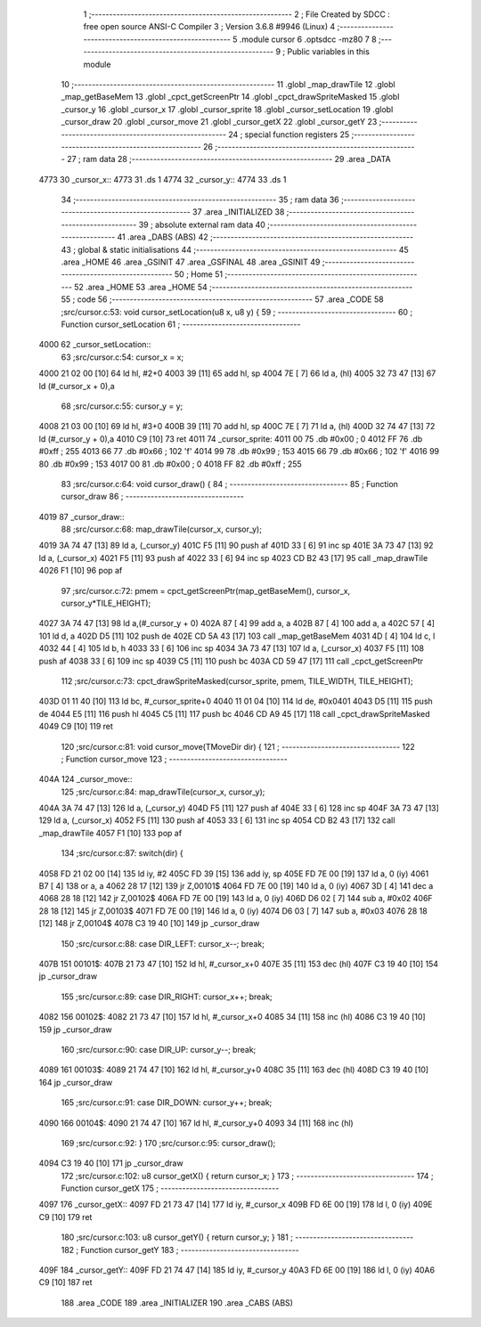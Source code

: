                               1 ;--------------------------------------------------------
                              2 ; File Created by SDCC : free open source ANSI-C Compiler
                              3 ; Version 3.6.8 #9946 (Linux)
                              4 ;--------------------------------------------------------
                              5 	.module cursor
                              6 	.optsdcc -mz80
                              7 	
                              8 ;--------------------------------------------------------
                              9 ; Public variables in this module
                             10 ;--------------------------------------------------------
                             11 	.globl _map_drawTile
                             12 	.globl _map_getBaseMem
                             13 	.globl _cpct_getScreenPtr
                             14 	.globl _cpct_drawSpriteMasked
                             15 	.globl _cursor_y
                             16 	.globl _cursor_x
                             17 	.globl _cursor_sprite
                             18 	.globl _cursor_setLocation
                             19 	.globl _cursor_draw
                             20 	.globl _cursor_move
                             21 	.globl _cursor_getX
                             22 	.globl _cursor_getY
                             23 ;--------------------------------------------------------
                             24 ; special function registers
                             25 ;--------------------------------------------------------
                             26 ;--------------------------------------------------------
                             27 ; ram data
                             28 ;--------------------------------------------------------
                             29 	.area _DATA
   4773                      30 _cursor_x::
   4773                      31 	.ds 1
   4774                      32 _cursor_y::
   4774                      33 	.ds 1
                             34 ;--------------------------------------------------------
                             35 ; ram data
                             36 ;--------------------------------------------------------
                             37 	.area _INITIALIZED
                             38 ;--------------------------------------------------------
                             39 ; absolute external ram data
                             40 ;--------------------------------------------------------
                             41 	.area _DABS (ABS)
                             42 ;--------------------------------------------------------
                             43 ; global & static initialisations
                             44 ;--------------------------------------------------------
                             45 	.area _HOME
                             46 	.area _GSINIT
                             47 	.area _GSFINAL
                             48 	.area _GSINIT
                             49 ;--------------------------------------------------------
                             50 ; Home
                             51 ;--------------------------------------------------------
                             52 	.area _HOME
                             53 	.area _HOME
                             54 ;--------------------------------------------------------
                             55 ; code
                             56 ;--------------------------------------------------------
                             57 	.area _CODE
                             58 ;src/cursor.c:53: void cursor_setLocation(u8 x, u8 y) {
                             59 ;	---------------------------------
                             60 ; Function cursor_setLocation
                             61 ; ---------------------------------
   4000                      62 _cursor_setLocation::
                             63 ;src/cursor.c:54: cursor_x = x; 
   4000 21 02 00      [10]   64 	ld	hl, #2+0
   4003 39            [11]   65 	add	hl, sp
   4004 7E            [ 7]   66 	ld	a, (hl)
   4005 32 73 47      [13]   67 	ld	(#_cursor_x + 0),a
                             68 ;src/cursor.c:55: cursor_y = y;
   4008 21 03 00      [10]   69 	ld	hl, #3+0
   400B 39            [11]   70 	add	hl, sp
   400C 7E            [ 7]   71 	ld	a, (hl)
   400D 32 74 47      [13]   72 	ld	(#_cursor_y + 0),a
   4010 C9            [10]   73 	ret
   4011                      74 _cursor_sprite:
   4011 00                   75 	.db #0x00	; 0
   4012 FF                   76 	.db #0xff	; 255
   4013 66                   77 	.db #0x66	; 102	'f'
   4014 99                   78 	.db #0x99	; 153
   4015 66                   79 	.db #0x66	; 102	'f'
   4016 99                   80 	.db #0x99	; 153
   4017 00                   81 	.db #0x00	; 0
   4018 FF                   82 	.db #0xff	; 255
                             83 ;src/cursor.c:64: void cursor_draw() {
                             84 ;	---------------------------------
                             85 ; Function cursor_draw
                             86 ; ---------------------------------
   4019                      87 _cursor_draw::
                             88 ;src/cursor.c:68: map_drawTile(cursor_x, cursor_y);
   4019 3A 74 47      [13]   89 	ld	a, (_cursor_y)
   401C F5            [11]   90 	push	af
   401D 33            [ 6]   91 	inc	sp
   401E 3A 73 47      [13]   92 	ld	a, (_cursor_x)
   4021 F5            [11]   93 	push	af
   4022 33            [ 6]   94 	inc	sp
   4023 CD B2 43      [17]   95 	call	_map_drawTile
   4026 F1            [10]   96 	pop	af
                             97 ;src/cursor.c:72: pmem = cpct_getScreenPtr(map_getBaseMem(), cursor_x, cursor_y*TILE_HEIGHT);
   4027 3A 74 47      [13]   98 	ld	a,(#_cursor_y + 0)
   402A 87            [ 4]   99 	add	a, a
   402B 87            [ 4]  100 	add	a, a
   402C 57            [ 4]  101 	ld	d, a
   402D D5            [11]  102 	push	de
   402E CD 5A 43      [17]  103 	call	_map_getBaseMem
   4031 4D            [ 4]  104 	ld	c, l
   4032 44            [ 4]  105 	ld	b, h
   4033 33            [ 6]  106 	inc	sp
   4034 3A 73 47      [13]  107 	ld	a, (_cursor_x)
   4037 F5            [11]  108 	push	af
   4038 33            [ 6]  109 	inc	sp
   4039 C5            [11]  110 	push	bc
   403A CD 59 47      [17]  111 	call	_cpct_getScreenPtr
                            112 ;src/cursor.c:73: cpct_drawSpriteMasked(cursor_sprite, pmem, TILE_WIDTH, TILE_HEIGHT);
   403D 01 11 40      [10]  113 	ld	bc, #_cursor_sprite+0
   4040 11 01 04      [10]  114 	ld	de, #0x0401
   4043 D5            [11]  115 	push	de
   4044 E5            [11]  116 	push	hl
   4045 C5            [11]  117 	push	bc
   4046 CD A9 45      [17]  118 	call	_cpct_drawSpriteMasked
   4049 C9            [10]  119 	ret
                            120 ;src/cursor.c:81: void cursor_move(TMoveDir dir) {
                            121 ;	---------------------------------
                            122 ; Function cursor_move
                            123 ; ---------------------------------
   404A                     124 _cursor_move::
                            125 ;src/cursor.c:84: map_drawTile(cursor_x, cursor_y);
   404A 3A 74 47      [13]  126 	ld	a, (_cursor_y)
   404D F5            [11]  127 	push	af
   404E 33            [ 6]  128 	inc	sp
   404F 3A 73 47      [13]  129 	ld	a, (_cursor_x)
   4052 F5            [11]  130 	push	af
   4053 33            [ 6]  131 	inc	sp
   4054 CD B2 43      [17]  132 	call	_map_drawTile
   4057 F1            [10]  133 	pop	af
                            134 ;src/cursor.c:87: switch(dir) {
   4058 FD 21 02 00   [14]  135 	ld	iy, #2
   405C FD 39         [15]  136 	add	iy, sp
   405E FD 7E 00      [19]  137 	ld	a, 0 (iy)
   4061 B7            [ 4]  138 	or	a, a
   4062 28 17         [12]  139 	jr	Z,00101$
   4064 FD 7E 00      [19]  140 	ld	a, 0 (iy)
   4067 3D            [ 4]  141 	dec	a
   4068 28 18         [12]  142 	jr	Z,00102$
   406A FD 7E 00      [19]  143 	ld	a, 0 (iy)
   406D D6 02         [ 7]  144 	sub	a, #0x02
   406F 28 18         [12]  145 	jr	Z,00103$
   4071 FD 7E 00      [19]  146 	ld	a, 0 (iy)
   4074 D6 03         [ 7]  147 	sub	a, #0x03
   4076 28 18         [12]  148 	jr	Z,00104$
   4078 C3 19 40      [10]  149 	jp	_cursor_draw
                            150 ;src/cursor.c:88: case DIR_LEFT:  cursor_x--; break;
   407B                     151 00101$:
   407B 21 73 47      [10]  152 	ld	hl, #_cursor_x+0
   407E 35            [11]  153 	dec	(hl)
   407F C3 19 40      [10]  154 	jp	_cursor_draw
                            155 ;src/cursor.c:89: case DIR_RIGHT: cursor_x++; break;
   4082                     156 00102$:
   4082 21 73 47      [10]  157 	ld	hl, #_cursor_x+0
   4085 34            [11]  158 	inc	(hl)
   4086 C3 19 40      [10]  159 	jp	_cursor_draw
                            160 ;src/cursor.c:90: case DIR_UP:    cursor_y--; break;
   4089                     161 00103$:
   4089 21 74 47      [10]  162 	ld	hl, #_cursor_y+0
   408C 35            [11]  163 	dec	(hl)
   408D C3 19 40      [10]  164 	jp	_cursor_draw
                            165 ;src/cursor.c:91: case DIR_DOWN:  cursor_y++; break;
   4090                     166 00104$:
   4090 21 74 47      [10]  167 	ld	hl, #_cursor_y+0
   4093 34            [11]  168 	inc	(hl)
                            169 ;src/cursor.c:92: }
                            170 ;src/cursor.c:95: cursor_draw();
   4094 C3 19 40      [10]  171 	jp  _cursor_draw
                            172 ;src/cursor.c:102: u8 cursor_getX() { return cursor_x; }
                            173 ;	---------------------------------
                            174 ; Function cursor_getX
                            175 ; ---------------------------------
   4097                     176 _cursor_getX::
   4097 FD 21 73 47   [14]  177 	ld	iy, #_cursor_x
   409B FD 6E 00      [19]  178 	ld	l, 0 (iy)
   409E C9            [10]  179 	ret
                            180 ;src/cursor.c:103: u8 cursor_getY() { return cursor_y; }
                            181 ;	---------------------------------
                            182 ; Function cursor_getY
                            183 ; ---------------------------------
   409F                     184 _cursor_getY::
   409F FD 21 74 47   [14]  185 	ld	iy, #_cursor_y
   40A3 FD 6E 00      [19]  186 	ld	l, 0 (iy)
   40A6 C9            [10]  187 	ret
                            188 	.area _CODE
                            189 	.area _INITIALIZER
                            190 	.area _CABS (ABS)

